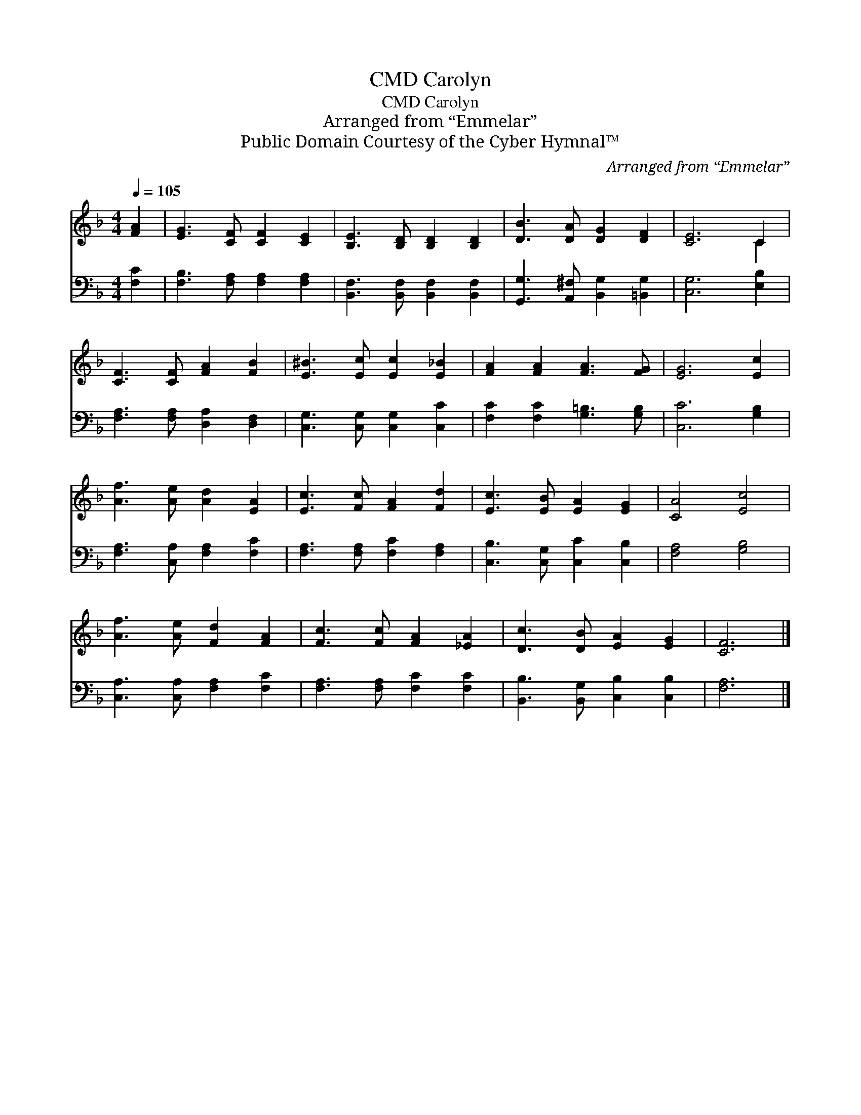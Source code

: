 X:1
T:Carolyn, CMD
T:Carolyn, CMD
T:Arranged from “Emmelar”
T:Public Domain Courtesy of the Cyber Hymnal™
C:Arranged from “Emmelar”
Z:Public Domain
Z:Courtesy of the Cyber Hymnal™
%%score ( 1 2 ) 3
L:1/8
Q:1/4=105
M:4/4
K:F
V:1 treble 
V:2 treble 
V:3 bass 
V:1
 [FA]2 | [EG]3 [CF] [CF]2 [CE]2 | [B,E]3 [B,D] [B,D]2 [B,D]2 | [DB]3 [DA] [DG]2 [DF]2 | [CE]6 C2 | %5
 [CF]3 [CF] [FA]2 [FB]2 | [E^B]3 [Ec] [Ec]2 [E_B]2 | [FA]2 [FA]2 [FA]3 [FG] | [EG]6 [Ec]2 | %9
 [Af]3 [Ae] [Ad]2 [EA]2 | [Ec]3 [Fc] [FA]2 [Fd]2 | [Ec]3 [EB] [EA]2 [EG]2 | [CA]4 [Ec]4 | %13
 [Af]3 [Ae] [Fd]2 [FA]2 | [Fc]3 [Fc] [FA]2 [_EA]2 | [Dc]3 [DB] [EA]2 [EG]2 | [CF]6 |] %17
V:2
 x2 | x8 | x8 | x8 | x6 C2 | x8 | x8 | x8 | x8 | x8 | x8 | x8 | x8 | x8 | x8 | x8 | x6 |] %17
V:3
 [F,C]2 | [F,B,]3 [F,A,] [F,A,]2 [F,A,]2 | [B,,F,]3 [B,,F,] [B,,F,]2 [B,,F,]2 | %3
 [G,,G,]3 [A,,^F,] [B,,G,]2 [=B,,G,]2 | [C,G,]6 [E,B,]2 | [F,A,]3 [F,A,] [D,A,]2 [D,F,]2 | %6
 [C,G,]3 [C,G,] [C,G,]2 [C,C]2 | [F,C]2 [F,C]2 [G,=B,]3 [G,B,] | [C,C]6 [G,B,]2 | %9
 [F,A,]3 [C,A,] [F,A,]2 [F,C]2 | [F,A,]3 [F,A,] [F,C]2 [F,A,]2 | [C,B,]3 [C,G,] [C,C]2 [C,B,]2 | %12
 [F,A,]4 [G,B,]4 | [C,A,]3 [C,A,] [F,A,]2 [F,C]2 | [F,A,]3 [F,A,] [F,C]2 [F,C]2 | %15
 [B,,B,]3 [B,,G,] [C,B,]2 [C,B,]2 | [F,A,]6 |] %17

